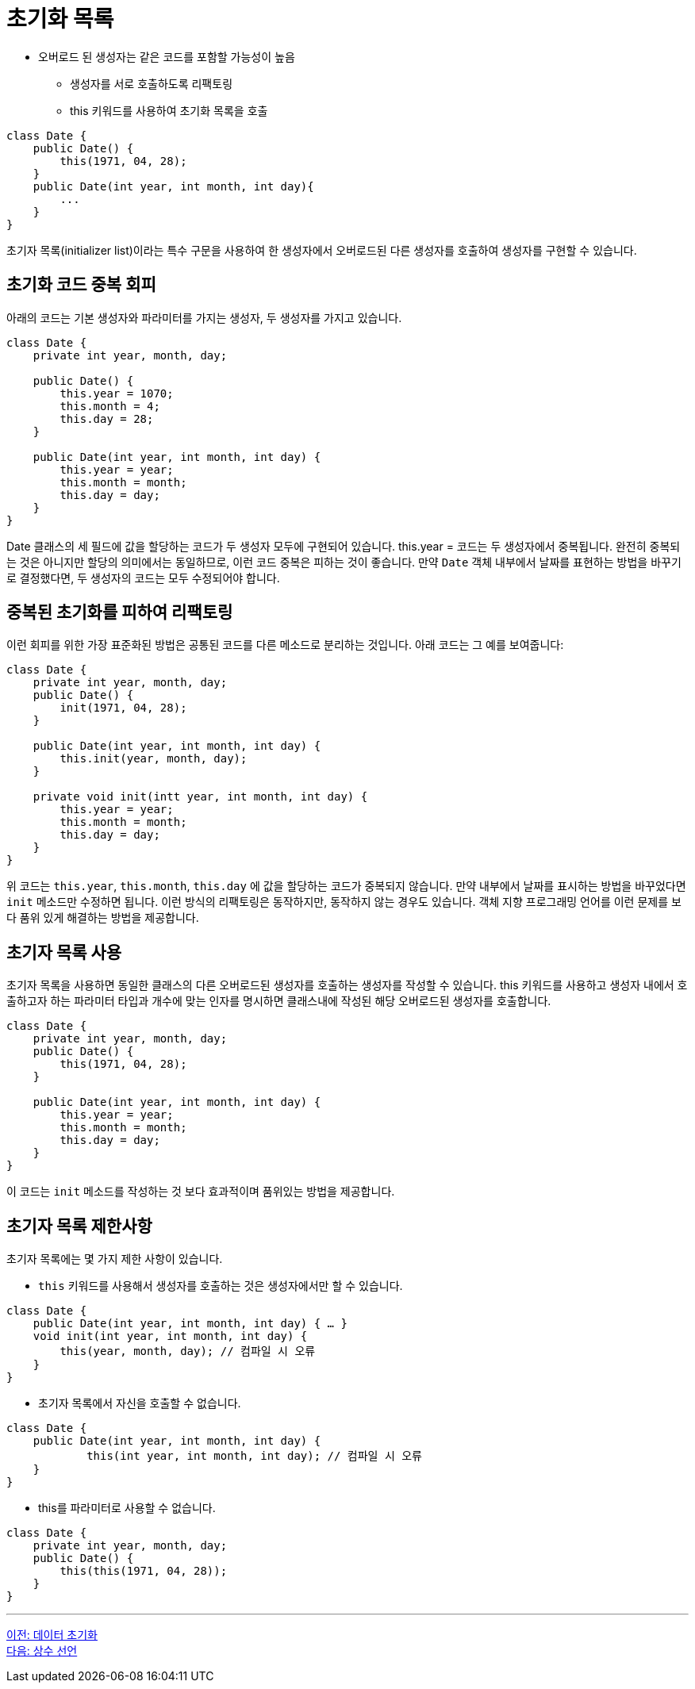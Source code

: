 = 초기화 목록

* 오버로드 된 생성자는 같은 코드를 포함할 가능성이 높음
** 생성자를 서로 호출하도록 리팩토링
** this 키워드를 사용하여 초기화 목록을 호출

[source, java]
----
class Date {
    public Date() { 
        this(1971, 04, 28);
    }
    public Date(int year, int month, int day){ 
        ...
    }
}
----

초기자 목록(initializer list)이라는 특수 구문을 사용하여 한 생성자에서 오버로드된 다른 생성자를 호출하여 생성자를 구현할 수 있습니다.

== 초기화 코드 중복 회피
아래의 코드는 기본 생성자와 파라미터를 가지는 생성자, 두 생성자를 가지고 있습니다.

[source, java]
----
class Date {
    private int year, month, day;

    public Date() {
        this.year = 1070;
        this.month = 4;
        this.day = 28;
    }

    public Date(int year, int month, int day) {
        this.year = year;
        this.month = month;
        this.day = day;
    }
}
----

Date 클래스의 세 필드에 값을 할당하는 코드가 두 생성자 모두에 구현되어 있습니다. this.year = 코드는 두 생성자에서 중복됩니다. 완전히 중복되는 것은 아니지만 할당의 의미에서는 동일하므로, 이런 코드 중복은 피하는 것이 좋습니다. 만약 `Date` 객체 내부에서 날짜를 표현하는 방법을 바꾸기로 결정했다면, 두 생성자의 코드는 모두 수정되어야 합니다.

== 중복된 초기화를 피하여 리팩토링

이런 회피를 위한 가장 표준화된 방법은 공통된 코드를 다른 메소드로 분리하는 것입니다. 아래 코드는 그 예를 보여줍니다:

[source, java]
----
class Date {
    private int year, month, day;
    public Date() {
        init(1971, 04, 28);
    }
    
    public Date(int year, int month, int day) {
        this.init(year, month, day);
    }

    private void init(intt year, int month, int day) {
        this.year = year;
        this.month = month;
        this.day = day;
    }
}
----

위 코드는 `this.year`, `this.month`, `this.day` 에 값을 할당하는 코드가 중복되지 않습니다. 만약 내부에서 날짜를 표시하는 방법을 바꾸었다면 `init` 메소드만 수정하면 됩니다. 이런 방식의 리팩토링은 동작하지만, 동작하지 않는 경우도 있습니다. 객체 지향 프로그래밍 언어를 이런 문제를 보다 품위 있게 해결하는 방법을 제공합니다.

== 초기자 목록 사용

초기자 목록을 사용하면 동일한 클래스의 다른 오버로드된 생성자를 호출하는 생성자를 작성할 수 있습니다. this 키워드를 사용하고 생성자 내에서 호출하고자 하는 파라미터 타입과 개수에 맞는 인자를 명시하면 클래스내에 작성된 해당 오버로드된 생성자를 호출합니다.

[source, java]
----
class Date {
    private int year, month, day;
    public Date() {
        this(1971, 04, 28);
    }
    
    public Date(int year, int month, int day) {
        this.year = year;
        this.month = month;
        this.day = day;
    }
}
----

이 코드는 `init` 메소드를 작성하는 것 보다 효과적이며 품위있는 방법을 제공합니다.

== 초기자 목록 제한사항

초기자 목록에는 몇 가지 제한 사항이 있습니다.

* `this` 키워드를 사용해서 생성자를 호출하는 것은 생성자에서만 할 수 있습니다.

[source, java]
----
class Date {
    public Date(int year, int month, int day) { … }
    void init(int year, int month, int day) {
        this(year, month, day);	// 컴파일 시 오류
    }
}
----

* 초기자 목록에서 자신을 호출할 수 없습니다.

[source, java]
----
class Date {
    public Date(int year, int month, int day) { 
            this(int year, int month, int day);	// 컴파일 시 오류
    }
}
----

* this를 파라미터로 사용할 수 없습니다.

[source, java]
----
class Date {
    private int year, month, day;
    public Date() {
        this(this(1971, 04, 28));
    }
}
----

---

link:./07_initiate_data.adoc[이전: 데이터 초기화] +
link:./09_declare_constant.adoc[다음: 상수 선언]